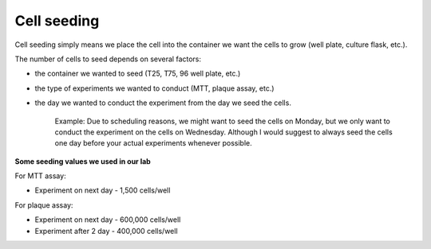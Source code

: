 Cell seeding
============

Cell seeding simply means we place the cell into the container we want the cells to grow (well plate, culture flask, etc.). 

The number of cells to seed depends on several factors: 

* the container we wanted to seed (T25, T75, 96 well plate, etc.)
* the type of experiments we wanted to conduct (MTT, plaque assay, etc.)
* the day we wanted to conduct the experiment from the day we seed the cells. 

    Example: Due to scheduling reasons, we might want to seed the cells on Monday, but we only want to conduct the experiment on the cells on Wednesday. Although I would suggest to always seed the cells one day before your actual experiments whenever possible. 


**Some seeding values we used in our lab**

For MTT assay:

* Experiment on next day - 1,500 cells/well 

For plaque assay: 

* Experiment on next day - 600,000 cells/well 
* Experiment after 2 day - 400,000 cells/well 
